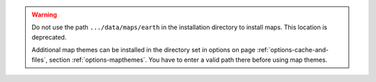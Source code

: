 .. warning::

  Do not use the path ``.../data/maps/earth`` in the installation directory to install maps.
  This location is deprecated.

  Additional map themes can be installed in the directory set in options on page :ref:`options-cache-and-files`,
  section :ref:`options-mapthemes`. You have to enter a valid path there before using map themes.
